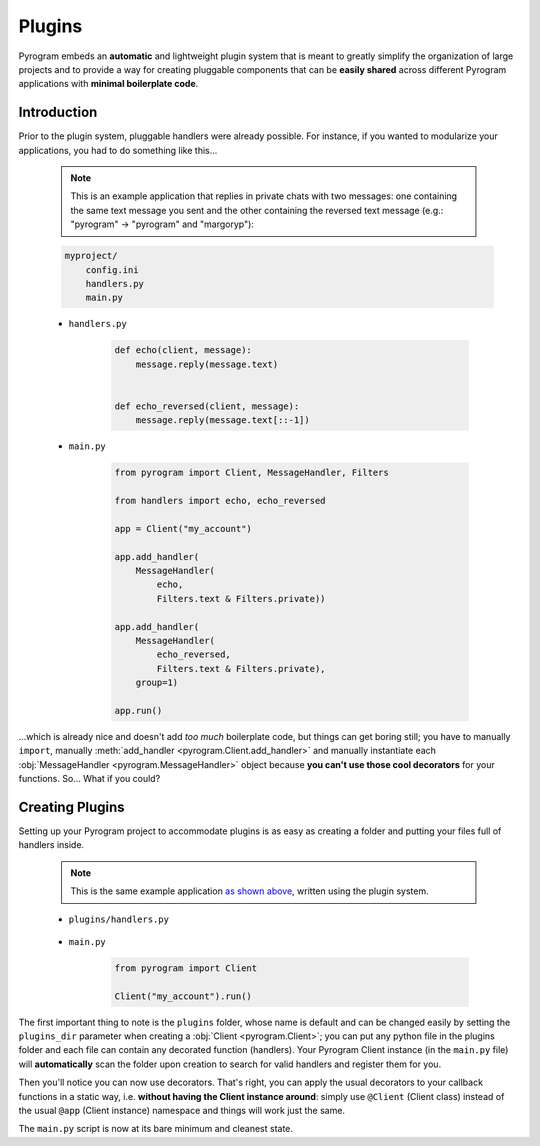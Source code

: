 Plugins
=======

Pyrogram embeds an **automatic** and lightweight plugin system that is meant to greatly simplify the organization of
large projects and to provide a way for creating pluggable components that can be **easily shared** across different
Pyrogram applications with **minimal boilerplate code**.

Introduction
------------

Prior to the plugin system, pluggable handlers were already possible. For instance, if you wanted to modularize your
applications, you had to do something like this...

    .. note:: This is an example application that replies in private chats with two messages: one containing the same
        text message you sent and the other containing the reversed text message (e.g.: "pyrogram" -> "pyrogram" and
        "margoryp"):

    .. code-block:: text

        myproject/
            config.ini
            handlers.py
            main.py

    - ``handlers.py``

        .. code-block:: python

            def echo(client, message):
                message.reply(message.text)


            def echo_reversed(client, message):
                message.reply(message.text[::-1])

    - ``main.py``

        .. code-block:: python

            from pyrogram import Client, MessageHandler, Filters

            from handlers import echo, echo_reversed

            app = Client("my_account")

            app.add_handler(
                MessageHandler(
                    echo,
                    Filters.text & Filters.private))

            app.add_handler(
                MessageHandler(
                    echo_reversed,
                    Filters.text & Filters.private),
                group=1)

            app.run()

...which is already nice and doesn't add *too much* boilerplate code, but things can get boring still; you have to
manually ``import``, manually :meth:`add_handler <pyrogram.Client.add_handler>` and manually instantiate each
:obj:`MessageHandler <pyrogram.MessageHandler>` object because **you can't use those cool decorators** for your
functions. So... What if you could?

Creating Plugins
----------------

Setting up your Pyrogram project to accommodate plugins is as easy as creating a folder and putting your files full of
handlers inside.

    .. note:: This is the same example application `as shown above <#introduction>`_, written using the plugin system.

    .. code-block:: text
        :emphasize-lines: 2, 3

        myproject/
            plugins/
                handlers.py
            config.ini
            main.py

    - ``plugins/handlers.py``

        .. code-block:: python
            :emphasize-lines: 4, 9

            from pyrogram import Client, Filters


            @Client.on_message(Filters.text & Filters.private)
            def echo(client, message):
                message.reply(message.text)


            @Client.on_message(Filters.text & Filters.private, group=1)
            def echo_reversed(client, message):
                message.reply(message.text[::-1])

    - ``main.py``

        .. code-block:: python

            from pyrogram import Client

            Client("my_account").run()

The first important thing to note is the ``plugins`` folder, whose name is default and can be changed easily by setting
the ``plugins_dir`` parameter when creating a :obj:`Client <pyrogram.Client>`; you can put any python file in the
plugins folder and each file can contain any decorated function (handlers). Your Pyrogram Client instance (in the
``main.py`` file) will **automatically** scan the folder upon creation to search for valid handlers and register them
for you.

Then you'll notice you can now use decorators. That's right, you can apply the usual decorators to your callback
functions in a static way, i.e. **without having the Client instance around**: simply use ``@Client`` (Client class)
instead of the usual ``@app`` (Client instance) namespace and things will work just the same.

The ``main.py`` script is now at its bare minimum and cleanest state.
